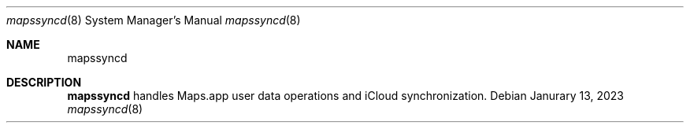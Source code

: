 .Dd Janurary 13, 2023
.Dt mapssyncd 8
.Os
.Sh NAME
.Nm mapssyncd
.Sh DESCRIPTION
.Nm
handles Maps.app user data operations and iCloud
synchronization.
